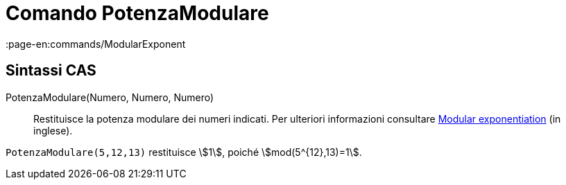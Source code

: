 = Comando PotenzaModulare
:page-en:commands/ModularExponent
ifdef::env-github[:imagesdir: /it/modules/ROOT/assets/images]

== Sintassi CAS

PotenzaModulare(Numero, Numero, Numero)::
  Restituisce la potenza modulare dei numeri indicati.
  Per ulteriori informazioni consultare http://en.wikipedia.org/wiki/Modular_exponentiation[Modular exponentiation] (in
  inglese).

[EXAMPLE]
====

`++PotenzaModulare(5,12,13)++` restituisce stem:[1], poiché stem:[mod(5^{12},13)=1].

====
